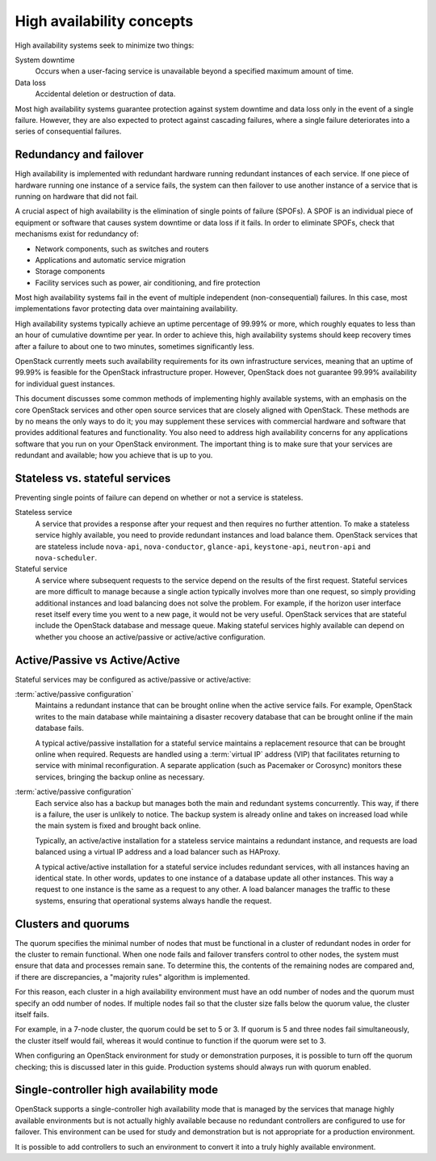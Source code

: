 ==========================
High availability concepts
==========================

High availability systems seek to minimize two things:

System downtime
  Occurs when a user-facing service is unavailable
  beyond a specified maximum amount of time.

Data loss
  Accidental deletion or destruction of data.

Most high availability systems guarantee protection against system downtime
and data loss only in the event of a single failure.
However, they are also expected to protect against cascading failures,
where a single failure deteriorates
into a series of consequential failures.

Redundancy and failover
~~~~~~~~~~~~~~~~~~~~~~~

High availability is implemented with redundant hardware
running redundant instances of each service.
If one piece of hardware running one instance of a service fails,
the system can then failover to use another instance of a service
that is running on hardware that did not fail.

A crucial aspect of high availability
is the elimination of single points of failure (SPOFs).
A SPOF is an individual piece of equipment or software
that causes system downtime or data loss if it fails.
In order to eliminate SPOFs, check that mechanisms exist for redundancy of:

- Network components, such as switches and routers

- Applications and automatic service migration

- Storage components

- Facility services such as power, air conditioning, and fire protection

Most high availability systems fail in the event of multiple
independent (non-consequential) failures. In this case, most
implementations favor protecting data over maintaining availability.

High availability systems typically achieve an uptime percentage of
99.99% or more, which roughly equates to less than an hour of
cumulative downtime per year. In order to achieve this, high
availability systems should keep recovery times after a failure to
about one to two minutes, sometimes significantly less.

OpenStack currently meets such availability requirements for its own
infrastructure services, meaning that an uptime of 99.99% is feasible
for the OpenStack infrastructure proper. However, OpenStack does not
guarantee 99.99% availability for individual guest instances.

This document discusses some common methods of implementing highly
available systems, with an emphasis on the core OpenStack services and
other open source services that are closely aligned with OpenStack.
These methods are by no means the only ways to do it;
you may supplement these services with commercial hardware and software
that provides additional features and functionality.
You also need to address high availability concerns
for any applications software that you run on your OpenStack environment.
The important thing is to make sure that your services are redundant
and available; how you achieve that is up to you.

Stateless vs. stateful services
~~~~~~~~~~~~~~~~~~~~~~~~~~~~~~~

Preventing single points of failure can depend on whether or not a
service is stateless.

Stateless service
  A service that provides a response after your request
  and then requires no further attention.
  To make a stateless service highly available,
  you need to provide redundant instances and load balance them.
  OpenStack services that are stateless include ``nova-api``,
  ``nova-conductor``, ``glance-api``, ``keystone-api``,
  ``neutron-api`` and ``nova-scheduler``.

Stateful service
  A service where subsequent requests to the service
  depend on the results of the first request.
  Stateful services are more difficult to manage because a single
  action typically involves more than one request, so simply providing
  additional instances and load balancing does not solve the problem.
  For example, if the horizon user interface reset itself every time
  you went to a new page, it would not be very useful.
  OpenStack services that are stateful include the OpenStack database
  and message queue.
  Making stateful services highly available can depend on whether you choose
  an active/passive or active/active configuration.

Active/Passive vs Active/Active
~~~~~~~~~~~~~~~~~~~~~~~~~~~~~~~

Stateful services may be configured as active/passive or active/active:

:term:`active/passive configuration`
  Maintains a redundant instance
  that can be brought online when the active service fails.
  For example, OpenStack writes to the main database
  while maintaining a disaster recovery database that can be brought online
  if the main database fails.

  A typical active/passive installation for a stateful service maintains
  a replacement resource that can be brought online when required.
  Requests are handled using a :term:`virtual IP` address (VIP) that
  facilitates returning to service with minimal reconfiguration.
  A separate application (such as Pacemaker or Corosync) monitors
  these services, bringing the backup online as necessary.

:term:`active/passive configuration`
  Each service also has a backup but manages both the main and
  redundant systems concurrently.
  This way, if there is a failure, the user is unlikely to notice.
  The backup system is already online and takes on increased load
  while the main system is fixed and brought back online.

  Typically, an active/active installation for a stateless service
  maintains a redundant instance, and requests are load balanced using
  a virtual IP address and a load balancer such as HAProxy.

  A typical active/active installation for a stateful service includes
  redundant services, with all instances having an identical state. In
  other words, updates to one instance of a database update all other
  instances. This way a request to one instance is the same as a
  request to any other. A load balancer manages the traffic to these
  systems, ensuring that operational systems always handle the
  request.

Clusters and quorums
~~~~~~~~~~~~~~~~~~~~

The quorum specifies the minimal number of nodes
that must be functional in a cluster of redundant nodes
in order for the cluster to remain functional.
When one node fails and failover transfers control to other nodes,
the system must ensure that data and processes remain sane.
To determine this, the contents of the remaining nodes are compared
and, if there are discrepancies, a "majority rules" algorithm is implemented.

For this reason, each cluster in a high availability environment must
have an odd number of nodes and the quorum must specify an odd number
of nodes.
If multiple nodes fail so that the cluster size falls below the quorum
value, the cluster itself fails.

For example, in a 7-node cluster, the quorum could be set to 5 or 3.
If quorum is 5 and three nodes fail simultaneously,
the cluster itself would fail,
whereas it would continue to function if the quorum were set to 3.

When configuring an OpenStack environment for study or demonstration purposes,
it is possible to turn off the quorum checking;
this is discussed later in this guide.
Production systems should always run with quorum enabled.


Single-controller high availability mode
~~~~~~~~~~~~~~~~~~~~~~~~~~~~~~~~~~~~~~~~

OpenStack supports a single-controller high availability mode
that is managed by the services that manage highly available environments
but is not actually highly available because
no redundant controllers are configured to use for failover.
This environment can be used for study and demonstration
but is not appropriate for a production environment.

It is possible to add controllers to such an environment
to convert it into a truly highly available environment.
